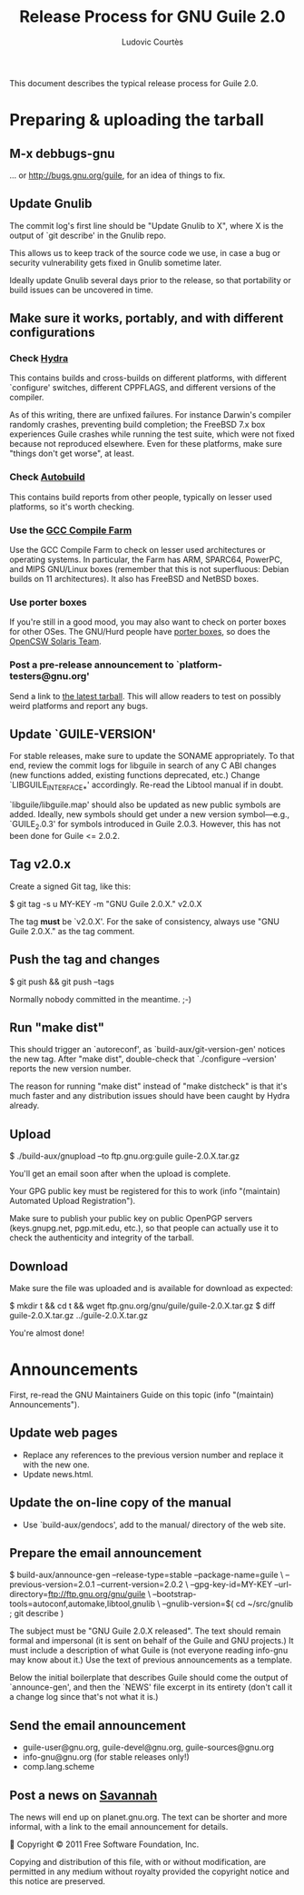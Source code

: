 #+TITLE: Release Process for GNU Guile 2.0
#+AUTHOR: Ludovic Courtès
#+EMAIL: ludo@gnu.org

This document describes the typical release process for Guile 2.0.

* Preparing & uploading the tarball

** M-x debbugs-gnu

… or http://bugs.gnu.org/guile, for an idea of things to fix.

** Update Gnulib

The commit log's first line should be "Update Gnulib to X", where X is
the output of `git describe' in the Gnulib repo.

This allows us to keep track of the source code we use, in case a bug or
security vulnerability gets fixed in Gnulib sometime later.

Ideally update Gnulib several days prior to the release, so that
portability or build issues can be uncovered in time.

** Make sure it works, portably, and with different configurations

*** Check [[http://hydra.nixos.org/jobset/gnu/guile-2-0][Hydra]]

This contains builds and cross-builds on different platforms, with
different `configure' switches, different CPPFLAGS, and different
versions of the compiler.

As of this writing, there are unfixed failures.  For instance Darwin's
compiler randomly crashes, preventing build completion; the FreeBSD 7.x
box experiences Guile crashes while running the test suite, which were
not fixed because not reproduced elsewhere.  Even for these platforms,
make sure "things don't get worse", at least.

*** Check [[http://autobuild.josefsson.org/guile/][Autobuild]]

This contains build reports from other people, typically on lesser used
platforms, so it's worth checking.

*** Use the [[http://gcc.gnu.org/wiki/CompileFarm][GCC Compile Farm]]

Use the GCC Compile Farm to check on lesser used architectures or
operating systems.  In particular, the Farm has ARM, SPARC64, PowerPC,
and MIPS GNU/Linux boxes (remember that this is not superfluous: Debian
builds on 11 architectures).  It also has FreeBSD and NetBSD boxes.

*** Use porter boxes

If you're still in a good mood, you may also want to check on porter
boxes for other OSes.  The GNU/Hurd people have [[http://www.gnu.org/software/hurd/public_hurd_boxen.html][porter boxes]], so does
the [[http://www.opencsw.org/standards/build_farm][OpenCSW Solaris Team]].


*** Post a pre-release announcement to `platform-testers@gnu.org'

Send a link to [[http://hydra.nixos.org/job/gnu/guile-2-0/tarball/latest/download-by-type/file/source-dist][the latest tarball]].  This will allow readers to test on
possibly weird platforms and report any bugs.

** Update `GUILE-VERSION'

For stable releases, make sure to update the SONAME appropriately.  To
that end, review the commit logs for libguile in search of any C ABI
changes (new functions added, existing functions deprecated, etc.)
Change `LIBGUILE_INTERFACE_*' accordingly.  Re-read the Libtool manual
if in doubt.

`libguile/libguile.map' should also be updated as new public symbols are
added.  Ideally, new symbols should get under a new version
symbol---e.g., `GUILE_2.0.3' for symbols introduced in Guile 2.0.3.
However, this has not been done for Guile <= 2.0.2.

** Tag v2.0.x

Create a signed Git tag, like this:

  $ git tag -s u MY-KEY -m "GNU Guile 2.0.X." v2.0.X

The tag *must* be `v2.0.X'.  For the sake of consistency, always use
"GNU Guile 2.0.X." as the tag comment.

** Push the tag and changes

  $ git push && git push --tags

Normally nobody committed in the meantime.  ;-)

** Run "make dist"

This should trigger an `autoreconf', as `build-aux/git-version-gen'
notices the new tag.  After "make dist", double-check that `./configure
--version' reports the new version number.

The reason for running "make dist" instead of "make distcheck" is that
it's much faster and any distribution issues should have been caught by
Hydra already.

** Upload

  $ ./build-aux/gnupload --to ftp.gnu.org:guile guile-2.0.X.tar.gz

You'll get an email soon after when the upload is complete.

Your GPG public key must be registered for this to work (info
"(maintain) Automated Upload Registration").

Make sure to publish your public key on public OpenPGP servers
(keys.gnupg.net, pgp.mit.edu, etc.), so that people can actually use it
to check the authenticity and integrity of the tarball.

** Download

Make sure the file was uploaded and is available for download as
expected:

  $ mkdir t && cd t && wget ftp.gnu.org/gnu/guile/guile-2.0.X.tar.gz
  $ diff guile-2.0.X.tar.gz ../guile-2.0.X.tar.gz

You're almost done!

* Announcements

First, re-read the GNU Maintainers Guide on this topic (info "(maintain)
Announcements").

** Update web pages

  - Replace any references to the previous version number and replace it
    with the new one.
  - Update news.html.

** Update the on-line copy of the manual

  - Use `build-aux/gendocs', add to the manual/ directory of the web
    site.

** Prepare the email announcement

  $ build-aux/announce-gen --release-type=stable --package-name=guile \
      --previous-version=2.0.1 --current-version=2.0.2 \
      --gpg-key-id=MY-KEY --url-directory=ftp://ftp.gnu.org/gnu/guile \
      --bootstrap-tools=autoconf,automake,libtool,gnulib \
      --gnulib-version=$( cd ~/src/gnulib ; git describe )

The subject must be "GNU Guile 2.0.X released".  The text should remain
formal and impersonal (it is sent on behalf of the Guile and GNU
projects.)  It must include a description of what Guile is (not everyone
reading info-gnu may know about it.)  Use the text of previous
announcements as a template.

Below the initial boilerplate that describes Guile should come the
output of `announce-gen', and then the `NEWS' file excerpt in its
entirety (don't call it a change log since that's not what it is.)

** Send the email announcement

  - guile-user@gnu.org, guile-devel@gnu.org, guile-sources@gnu.org
  - info-gnu@gnu.org (for stable releases only!)
  - comp.lang.scheme

** Post a news on [[http://sv.gnu.org/p/guile/][Savannah]]

The news will end up on planet.gnu.org.  The text can be shorter and
more informal, with a link to the email announcement for details.



Copyright © 2011 Free Software Foundation, Inc.

  Copying and distribution of this file, with or without modification,
  are permitted in any medium without royalty provided the copyright
  notice and this notice are preserved.

